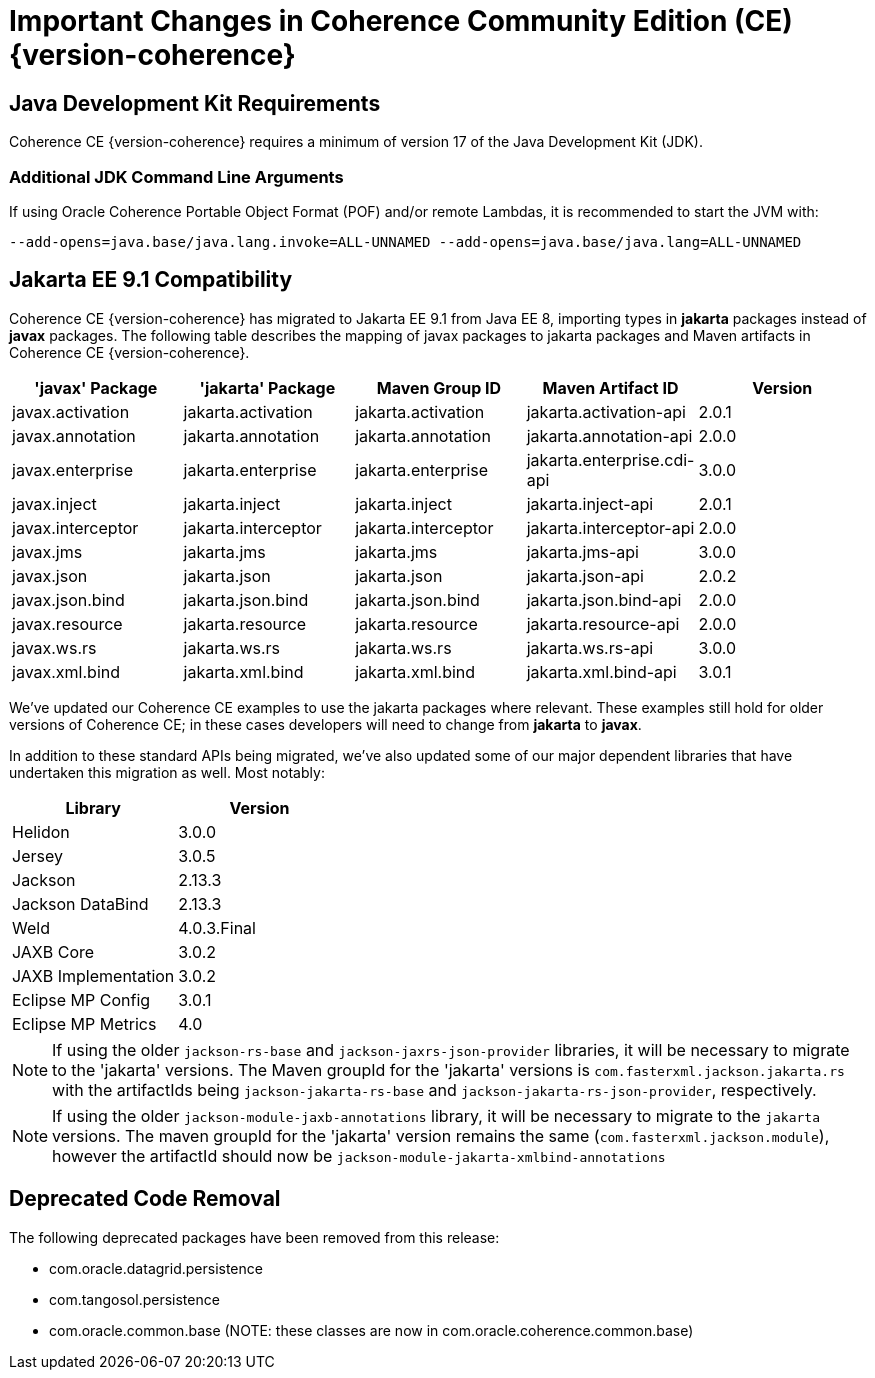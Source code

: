 ///////////////////////////////////////////////////////////////////////////////
    Copyright (c) 2022, Oracle and/or its affiliates.

    Licensed under the Universal Permissive License v 1.0 as shown at
    https://oss.oracle.com/licenses/upl.
///////////////////////////////////////////////////////////////////////////////
= Important Changes in Coherence Community Edition (CE) {version-coherence}

== Java Development Kit Requirements

Coherence CE {version-coherence} requires a minimum of version
17 of the Java Development Kit (JDK).

=== Additional JDK Command Line Arguments
If using Oracle Coherence Portable Object Format (POF) and/or remote Lambdas,
it is recommended to start the JVM with:

----
--add-opens=java.base/java.lang.invoke=ALL-UNNAMED --add-opens=java.base/java.lang=ALL-UNNAMED
----

== Jakarta EE 9.1 Compatibility

Coherence CE {version-coherence} has migrated to Jakarta EE 9.1 from Java EE 8, importing types in *jakarta* packages instead of *javax* packages.
The following table describes the mapping of javax packages to jakarta packages and Maven artifacts in Coherence CE {version-coherence}.
|===
|'javax' Package |'jakarta' Package |Maven Group ID |Maven Artifact ID| Version

|javax.activation
|jakarta.activation
|jakarta.activation
|jakarta.activation-api
|2.0.1

|javax.annotation
|jakarta.annotation
|jakarta.annotation
|jakarta.annotation-api
|2.0.0

|javax.enterprise
|jakarta.enterprise
|jakarta.enterprise
|jakarta.enterprise.cdi-api
|3.0.0

|javax.inject
|jakarta.inject
|jakarta.inject
|jakarta.inject-api
|2.0.1

|javax.interceptor
|jakarta.interceptor
|jakarta.interceptor
|jakarta.interceptor-api
|2.0.0

|javax.jms
|jakarta.jms
|jakarta.jms
|jakarta.jms-api
|3.0.0

|javax.json
|jakarta.json
|jakarta.json
|jakarta.json-api
|2.0.2

|javax.json.bind
|jakarta.json.bind
|jakarta.json.bind
|jakarta.json.bind-api
|2.0.0

|javax.resource
|jakarta.resource
|jakarta.resource
|jakarta.resource-api
|2.0.0

|javax.ws.rs
|jakarta.ws.rs
|jakarta.ws.rs
|jakarta.ws.rs-api
|3.0.0

|javax.xml.bind
|jakarta.xml.bind
|jakarta.xml.bind
|jakarta.xml.bind-api
|3.0.1
|===

We've updated our Coherence CE examples to use the jakarta packages where relevant.
These examples still hold for older versions of Coherence CE; in these cases
developers will need to change from *jakarta* to *javax*.

In addition to these standard APIs being migrated, we've also updated
some of our major dependent libraries that have undertaken this migration as well.
Most notably:


|===
|Library |Version

|Helidon
|3.0.0

|Jersey
|3.0.5

|Jackson
|2.13.3

|Jackson DataBind
|2.13.3

|Weld
|4.0.3.Final

|JAXB Core
|3.0.2

|JAXB Implementation
|3.0.2

|Eclipse MP Config
|3.0.1

|Eclipse MP Metrics
|4.0
|===

[NOTE]
====
If using the older `jackson-rs-base` and `jackson-jaxrs-json-provider` libraries,
it will be necessary to migrate to the 'jakarta' versions.  The Maven
groupId for the 'jakarta' versions is `com.fasterxml.jackson.jakarta.rs`
with the artifactIds being `jackson-jakarta-rs-base` and `jackson-jakarta-rs-json-provider`,
respectively.
====

[NOTE]
====
If using the older `jackson-module-jaxb-annotations` library,
it will be necessary to migrate to the `jakarta` versions.  The maven
groupId for the 'jakarta' version remains the same (`com.fasterxml.jackson.module`),
however the artifactId should now be `jackson-module-jakarta-xmlbind-annotations`
====


== Deprecated Code Removal
The following deprecated packages have been removed from this release:

* com.oracle.datagrid.persistence
* com.tangosol.persistence
* com.oracle.common.base (NOTE: these classes are now in com.oracle.coherence.common.base)